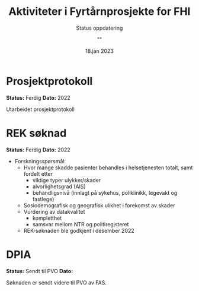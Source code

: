 #+title: Aktiviteter i Fyrtårnprosjekte for FHI
#+subtitle: Status oppdatering
#+author: ""
#+date: 18.jan 2023

* Prosjektprotokoll
*Status:* Ferdig
*Dato:* 2022

Utarbeidet prosjektprotokoll

* REK søknad
*Status:* Ferdig
*Dato:* 2022

 - Forskningsspørsmål:
   - Hvor mange skadde pasienter behandles i helsetjenesten totalt, samt fordelt etter
     - viktige typer ulykker/skader
     - alvorlighetsgrad (AIS)
     - behandligsnivå (innlagt på sykehus, poliklinikk, legevakt og fastlege)
   - Sosiodemografisk og geografisk ulikhet i forekomst av skader
   - Vurdering av datakvalitet
     - kompletthet
     - samsvar mellom NTR og politiregisteret
   - REK-søknaden ble godkjent i desember 2022
* DPIA
*Status:* Sendt til PVO
*Dato:*

Søknaden er sendt videre til PVO av FAS.
